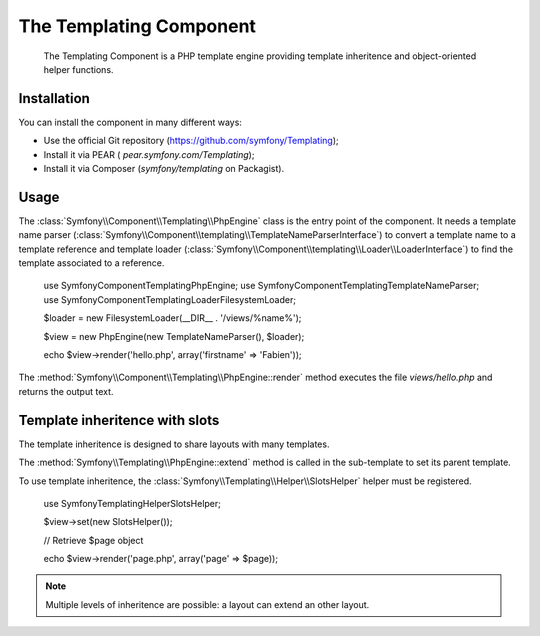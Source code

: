 .. index::
   single: Templating

The Templating Component
=====================

    The Templating Component is a PHP template engine providing template
    inheritence and object-oriented helper functions.

Installation
------------

You can install the component in many different ways:

* Use the official Git repository (https://github.com/symfony/Templating);
* Install it via PEAR ( `pear.symfony.com/Templating`);
* Install it via Composer (`symfony/templating` on Packagist).

Usage
-----

The :class:`Symfony\\Component\\Templating\\PhpEngine` class is the entry point
of the component. It needs a template name parser
(:class:`Symfony\\Component\\templating\\TemplateNameParserInterface`) to
convert a template name to a template reference and template loader
(:class:`Symfony\\Component\\templating\\Loader\\LoaderInterface`) to find the
template associated to a reference.

    use Symfony\Component\Templating\PhpEngine;
    use Symfony\Component\Templating\TemplateNameParser;
    use Symfony\Component\Templating\Loader\FilesystemLoader;

    $loader = new FilesystemLoader(__DIR__ . '/views/%name%');

    $view = new PhpEngine(new TemplateNameParser(), $loader);

    echo $view->render('hello.php', array('firstname' => 'Fabien'));

The :method:`Symfony\\Component\\Templating\\PhpEngine::render` method executes
the file `views/hello.php` and returns the output text.

.. code-block::php

    <!-- views/hello.php -->
    Hello, <?php echo $firstname ?>!


Template inheritence with slots
-------------------------------

The template inheritence is designed to share layouts with many templates.

.. code-block::php

    <!-- views/layout.php -->
    <html>
        <head>
            <title><?php $view['slots']->output('title', 'Default title') ?></title>
        </head>
        <body>
            <?php $view['slots']->output('_content') ?>
        </body>
    </html>

The :method:`Symfony\\Templating\\PhpEngine::extend` method is called in the
sub-template to set its parent template.

.. code-block::php

    <!-- views/page.php -->
    <?php $view->extend('layout.php') ?>

    <?php $view['slots']->set('title', $page->title) ?>

    <h1>
        <?php echo $page->title ?>
    </h1>
    <p>
        <?php echo $page->body ?>
    </p>

To use template inheritence, the :class:`Symfony\\Templating\\Helper\\SlotsHelper`
helper must be registered.

    use Symfony\Templating\Helper\SlotsHelper;

    $view->set(new SlotsHelper());

    // Retrieve $page object

    echo $view->render('page.php', array('page' => $page));

.. note::

    Multiple levels of inheritence are possible: a layout can extend an other
    layout.

